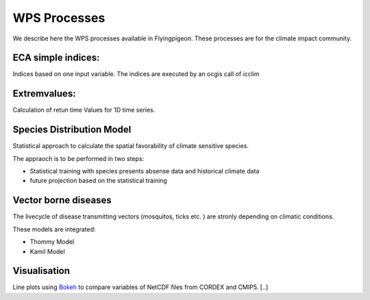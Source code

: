 .. _processes:

WPS Processes
*************

We describe here the WPS processes available in Flyingpigeon. These processes are for the climate impact community.

.. _indices:

ECA simple indices: 
===================

Indices based on one input variable. The indices are executed by an ocgis call of icclim


.. _extremvalues: 

Extremvalues: 
=============

Calculation of retun time Values for 1D time series. 



.. _sdm: 

Species Distribution Model
==========================

Statistical approach to calculate the spatial favorability of climate sensitive species.

The appraoch is to be performed in two steps:

* Statistical training with species presents absense data and historical climate data
* future projection based on the statistical training


.. _vbd: 

Vector borne diseases
=====================

The livecycle of disease transmitting vectors (mosquitos, ticks etc. ) are stronly depending on climatic conditions.

These models are integrated:

* Thommy Model
* Kamil Model

.. _visualisation: 

Visualisation
=============

Line plots using `Bokeh <http://bokeh.pydata.org/en/latest/>`_ to compare variables of NetCDF files from CORDEX and CMIP5. [..]

